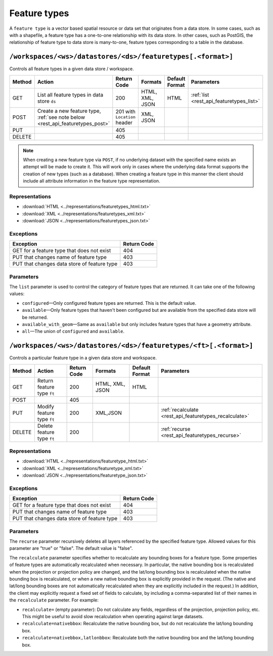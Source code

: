 .. _rest_api_featuretypes:

Feature types
=============

A ``feature type`` is a vector based spatial resource or data set that originates from a data store. In some cases, such as  with a shapefile, a feature type has a one-to-one relationship with its data store. In other cases, such as PostGIS, the relationship of feature type to data store is many-to-one, feature types corresponding to a table in the database.


``/workspaces/<ws>/datastores/<ds>/featuretypes[.<format>]``
------------------------------------------------------------

Controls all feature types in a given data store / workspace.

.. list-table::
   :header-rows: 1

   * - Method
     - Action
     - Return Code
     - Formats
     - Default Format
     - Parameters
   * - GET
     - List all feature types in data store ``ds``
     - 200
     - HTML, XML, JSON
     - HTML
     - :ref:`list <rest_api_featuretypes_list>`
   * - POST
     - Create a new feature type, :ref:`see note below <rest_api_featuretypes_post>`
     - 201 with ``Location`` header
     - XML, JSON
     - 
     - 
   * - PUT
     -
     - 405
     -
     -
     -
   * - DELETE
     -
     - 405
     -
     -
     -

.. _rest_api_featuretypes_post:

.. note:: When creating a new feature type via ``POST``, if no underlying dataset with the specified name exists an attempt will be made to create it. This will work only in cases where the underlying data format supports the creation of new types (such as a database). When creating a feature type in this manner the client should include all attribute information in the feature type representation.

Representations
~~~~~~~~~~~~~~~

* :download:`HTML <../representations/featuretypes_html.txt>`
* :download:`XML <../representations/featuretypes_xml.txt>`
* :download:`JSON <../representations/featuretypes_json.txt>`

Exceptions
~~~~~~~~~~

.. list-table::
   :header-rows: 1

   * - Exception
     - Return Code
   * - GET for a feature type that does not exist
     - 404
   * - PUT that changes name of feature type
     - 403
   * - PUT that changes data store of feature type
     - 403

Parameters
~~~~~~~~~~

.. _rest_api_featuretypes_list:

The ``list`` parameter is used to control the category of feature types that are returned. It can take one of the following values:

* ``configured``—Only configured feature types are returned. This is the default value.
* ``available``—Only feature types that haven't been configured but are available from the specified data store will be returned. 
* ``available_with_geom``—Same as ``available`` but only includes feature types that have a geometry attribute.
* ``all``—The union of ``configured`` and ``available``.

``/workspaces/<ws>/datastores/<ds>/featuretypes/<ft>[.<format>]``
-----------------------------------------------------------------

Controls a particular feature type in a given data store and workspace.

.. list-table::
   :header-rows: 1

   * - Method
     - Action
     - Return Code
     - Formats
     - Default Format
     - Parameters
   * - GET
     - Return feature type ``ft``
     - 200
     - HTML, XML, JSON
     - HTML
     -
   * - POST
     -
     - 405
     -
     -
     -
   * - PUT
     - Modify feature type ``ft``
     - 200
     - XML,JSON
     -
     - :ref:`recalculate <rest_api_featuretypes_recalculate>`
   * - DELETE
     - Delete feature type ``ft``
     - 200
     -
     -
     - :ref:`recurse <rest_api_featuretypes_recurse>`

Representations
~~~~~~~~~~~~~~~

* :download:`HTML <../representations/featuretype_html.txt>`
* :download:`XML <../representations/featuretype_xml.txt>`
* :download:`JSON <../representations/featuretype_json.txt>`

Exceptions
~~~~~~~~~~

.. list-table::
   :header-rows: 1

   * - Exception
     - Return Code
   * - GET for a feature type that does not exist
     - 404
   * - PUT that changes name of feature type
     - 403
   * - PUT that changes data store of feature type
     - 403

Parameters
~~~~~~~~~~

.. _rest_api_featuretypes_recurse:

The ``recurse`` parameter recursively deletes all layers referenced by the specified feature type. Allowed values for this parameter are "true" or "false". The default value is "false".

.. _rest_api_featuretypes_recalculate:

The ``recalculate`` parameter specifies whether to recalculate any bounding boxes for a feature type. Some properties of feature types are automatically recalculated when necessary. In particular, the native bounding box is recalculated when the projection or projection policy are changed, and the lat/long bounding box is recalculated when the native bounding box is recalculated, or when a new native bounding box is explicitly provided in the request. (The native and lat/long bounding boxes are not automatically recalculated when they are explicitly included in the request.) In addition, the client may explicitly request a fixed set of fields to calculate, by including a comma-separated list of their names in the ``recalculate`` parameter. For example:

* ``recalculate=`` (empty parameter): Do not calculate any fields, regardless of the projection, projection policy, etc. This might be useful to avoid slow recalculation when operating against large datasets.
* ``recalculate=nativebbox``: Recalculate the native bounding box, but do not recalculate the lat/long bounding box.
* ``recalculate=nativebbox,latlonbbox``: Recalculate both the native bounding box and the lat/long bounding box.
